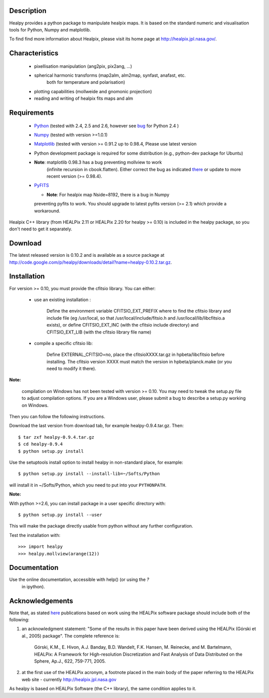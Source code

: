 Description
-----------

Healpy provides a python package to manipulate healpix maps. It is
based on the standard numeric and visualisation tools for Python,
Numpy and matplotlib.

To find find more information about Healpix, please visit its home
page at http://healpix.jpl.nasa.gov/.

Characteristics
---------------

  * pixellisation manipulation (ang2pix, pix2ang, ...)

  * spherical harmonic transforms (map2alm, alm2map, synfast, anafast, etc.
     both for temperature and polarisation)

  * plotting capabilities (mollweide and gnomonic projection)

  * reading and writing of healpix fits maps and alm

Requirements
------------

  * `Python <http://www.python.org>`_ (tested with 2.4, 2.5 and 2.6,
    however see `bug
    <http://code.google.com/p/healpy/issues/detail?id=19>`_ for Python
    2.4 )

  * `Numpy <http://numpy.scipy.org/>`_ (tested with version >=1.0.1)

  * `Matplotlib <http://matplotlib.sourceforge.net/>`_ (tested with
    version >= 0.91.2 up to 0.98.4, Please use latest version

  * Python development package is required for some distribution
    (e.g., python-dev package for Ubuntu)

  * **Note**: matplotlib 0.98.3 has a bug preventing mollview to work
     (infinite recursion in cbook.flatten). Either correct the bug as
     indicated `there
     <http://sourceforge.net/mailarchive/message.php?msg_id=E1Kjmcj-0001UI-Ey%40dn4whf1.ch3.sourceforge.com>`_
     or update to more recent version (>= 0.98.4).

  * `PyFITS <http://www.stsci.edu/resources/software_hardware/pyfits>`_

    - **Note**: For healpix map Nside=8192, there is a bug in Numpy
    preventing pyfits to work. You should upgrade to latest pyfits
    version (>= 2.1) which provide a workaround.

Healpix C++ library (from HEALPix 2.11 or HEALPix 2.20 for healpy >=
0.10) is included in the healpy package, so you don't need to get it
separately.


Download
--------

The latest released version is 0.10.2 and is available as a source
package at
http://code.google.com/p/healpy/downloads/detail?name=healpy-0.10.2.tar.gz.

Installation
------------

For version >= 0.10, you must provide the cfitsio library. You can either:

  * use an existing installation :

      Define the environment variable CFITSIO_EXT_PREFIX where to find the
      cfitsio library and include file (eg /usr/local, so that
      /usr/local/include/fitsio.h and /usr/local/lib/libcfitsio.a exists),
      or define CFITSIO_EXT_INC (with the cfitsio include
      directory) and CFITSIO_EXT_LIB (with the cfitsio library file name)

  * compile a specific cfitsio lib:

       Define EXTERNAL_CFITSIO=no, place the  cfitsioXXXX.tar.gz in
       hpbeta/libcfitsio before installing. The cfitsio version XXXX must
       match the version in hpbeta/planck.make (or you need to modify it there).

**Note:**

  compilation on Windows has not been tested with version >= 0.10. You
  may need to tweak the setup.py file to adjust compilation
  options. If you are a Windows user, please submit a bug to describe
  a setup.py working on Windows.

Then you can follow the following instructions.

Download the last version from download tab, for example
healpy-0.9.4.tar.gz. Then::

   $ tar zxf healpy-0.9.4.tar.gz
   $ cd healpy-0.9.4
   $ python setup.py install

Use the setuptools install option to install healpy in non-standard
place, for example::

   $ python setup.py install --install-lib=~/Softs/Python

will install it in ~/Softs/Python, which you need to put into your
``PYTHONPATH``.

**Note:** 

With python >=2.6, you can install package in a user specific
directory with::

   $ python setup.py install --user

This will make the package directly usable from python without any further configuration.

Test the installation with::

   >>> import healpy
   >>> healpy.mollview(arange(12))


Documentation
-------------

Use the online documentation, accessible with help() (or using the `?`
 in ipython).

Acknowledgements
----------------

Note that, as stated `here
<http://healpix.jpl.nasa.gov/healpixSoftwareGetHealpix.shtml>`_
publications based on work using the HEALPix software package should
include both of the following:

1. an acknowledgment statement: "Some of the results in this paper
   have been derived using the HEALPix (Górski et al., 2005)
   package". The complete reference is:

      Górski, K.M., E. Hivon, A.J. Banday, B.D. Wandelt, F.K. Hansen,
      \M. Reinecke, and M. Bartelmann, HEALPix: A Framework for
      High-resolution Discretization and Fast Analysis of Data
      Distributed on the Sphere, Ap.J., 622, 759-771, 2005.

2. at the first use of the HEALPix acronym, a footnote placed in the
   main body of the paper referring to the HEALPix web site -
   currently http://healpix.jpl.nasa.gov

As healpy is based on HEALPix Software (the C++ library), the same
condition applies to it.

